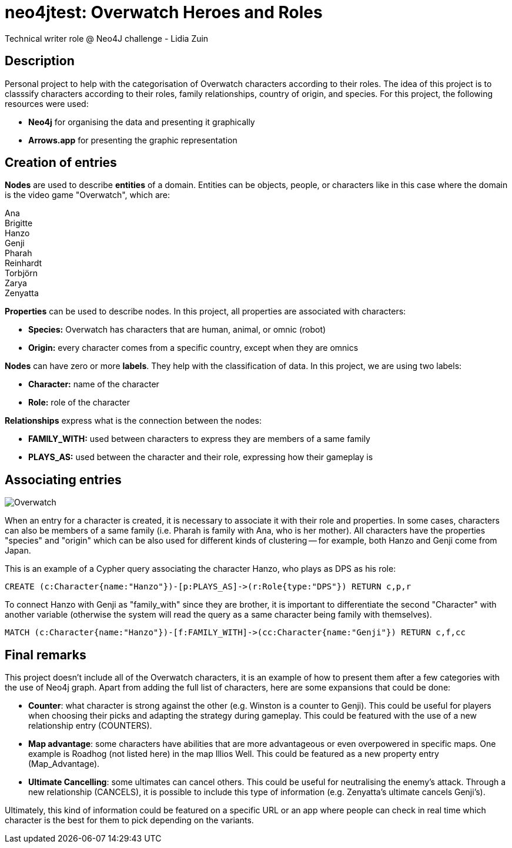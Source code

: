 # neo4jtest: Overwatch Heroes and Roles
Technical writer role @ Neo4J challenge - Lidia Zuin

== Description

Personal project to help with the categorisation of Overwatch characters according to their roles. The idea of this project is to classsify characters according to their roles, family relationships, country of origin, and species. For this project, the following resources were used:

- *Neo4j* for organising the data and presenting it graphically

- *Arrows.app* for presenting the graphic representation

== Creation of entries

*Nodes* are used to describe *entities* of a domain. Entities can be objects, people, or characters like in this case where the domain is the video game "Overwatch", which are: 

Ana +
Brigitte +
Hanzo +
Genji +
Pharah +
Reinhardt +
Torbjörn +
Zarya +
Zenyatta 

*Properties* can be used to describe nodes. In this project, all properties are associated with characters:

- *Species:* Overwatch has characters that are human, animal, or omnic (robot)
- *Origin:* every character comes from a specific country, except when they are omnics

*Nodes* can have zero or more *labels*. They help with the classification of data. In this project, we are using two labels:

- *Character:* name of the character +
- *Role:* role of the character

*Relationships* express what is the connection between the nodes:

- *FAMILY_WITH:* used between characters to express they are members of a same family +
- *PLAYS_AS:* used between the character and their role, expressing how their gameplay is

== Associating entries

image::https://i.imgur.com/Q6dUl1H.png[Overwatch]

When an entry for a character is created, it is necessary to associate it with their role and properties. In some cases, characters can also be members of a same family (i.e. Pharah is family with Ana, who is her mother). All characters have the properties "species" and "origin" which can be also used for different kinds of clustering -- for example, both Hanzo and Genji come from Japan. 

This is an example of a Cypher query associating the character Hanzo, who plays as DPS as his role:

[source]
--
CREATE (c:Character{name:"Hanzo"})-[p:PLAYS_AS]->(r:Role{type:"DPS"}) RETURN c,p,r
--

To connect Hanzo with Genji as "family_with" since they are brother, it is important to differentiate the second "Character" with another variable (otherwise the system will read the query as a same character being family with themselves).

[source]
--
MATCH (c:Character{name:"Hanzo"})-[f:FAMILY_WITH]->(cc:Character{name:"Genji"}) RETURN c,f,cc
--

== Final remarks

This project doesn't include all of the Overwatch characters, it is an example of how to present them after a few categories with the use of Neo4j graph. Apart from adding the full list of characters, here are some expansions that could be done:

- *Counter*: what character is strong against the other (e.g. Winston is a counter to Genji). This could be useful for players when choosing their picks and adapting the strategy during gameplay. This could be featured with the use of a new relationship entry (COUNTERS).
- *Map advantage*: some characters have abilities that are more advantageous or even overpowered in specific maps. One example is Roadhog (not listed here) in the map Illios Well. This could be featured as a new property entry (Map_Advantage). 
- *Ultimate Cancelling*: some ultimates can cancel others. This could be useful for neutralising the enemy's attack. Through a new relationship (CANCELS), it is possible to include this type of information (e.g. Zenyatta's ultimate cancels Genji's). 

Ultimately, this kind of information could be featured on a specific URL or an app where people can check in real time which character is the best for them to pick depending on the variants. 
